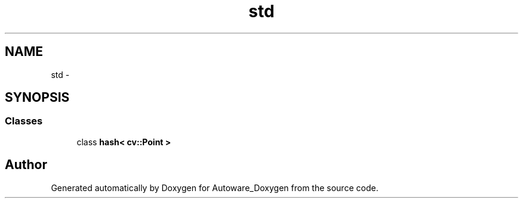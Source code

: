 .TH "std" 3 "Fri May 22 2020" "Autoware_Doxygen" \" -*- nroff -*-
.ad l
.nh
.SH NAME
std \- 
.SH SYNOPSIS
.br
.PP
.SS "Classes"

.in +1c
.ti -1c
.RI "class \fBhash< cv::Point >\fP"
.br
.in -1c
.SH "Author"
.PP 
Generated automatically by Doxygen for Autoware_Doxygen from the source code\&.
